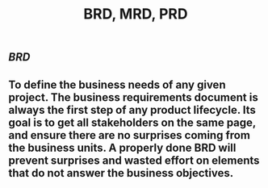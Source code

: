 #+TITLE: BRD, MRD, PRD

** [[BRD]]
** To define the business needs of any given project. The business requirements document is always the first step of any product lifecycle. Its goal is to get all stakeholders on the same page, and ensure there are no surprises coming from the business units. A properly done BRD will prevent surprises and wasted effort on elements that do not answer the business objectives.
